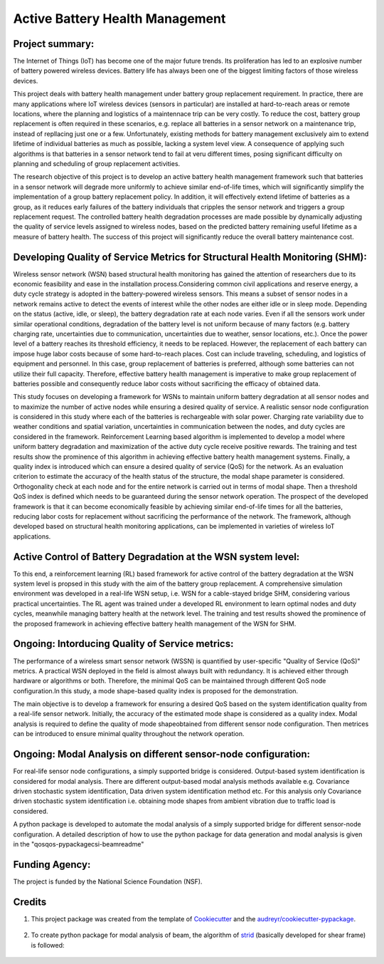 ================================
Active Battery Health Management
================================


Project summary:
------------------
The Internet of Things (IoT) has become one of the major future trends. Its proliferation has led to an explosive number of battery powered
wireless devices. Battery life has always been one of the biggest limiting factors of those wireless devices.

This project deals with battery health management under battery group replacement requirement. In practice, there are many applications 
where IoT wireless devices (sensors in particular) are installed at hard-to-reach areas or remote locations, where the planning and logistics
of a maintennace trip can be very costly. To reduce the cost, battery group replacement is often required in these scenarios, e.g. replace all
batteries in a sensor network on a maintenance trip, instead of repllacing just one or a few. Unfortunately, existing methods for battery
management exclusively aim to extend lifetime of individual batteries as much as possible, lacking a system level view. A consequence of 
applying such algorithms is that batteries in a sensor network tend to fail at veru different times, posing significant difficulty on 
planning and scheduling of group replacement activities.

The research objective of this project is to develop an active battery health management framework such that batteries in a sensor network
will degrade more uniformly to achieve similar end-of-life times, which will significantly simplify the implementation of a group battery 
replacement policy. In addition, it will effectively extend lifetime of batteries as a group, as it reduces early failures of the battery
individuals that cripples the sensor network and triggers a group replacement request. The controlled battery health degradation processes 
are made possible by dynamically adjusting the quality of service levels assigned to wireless nodes, based on the predicted battery remaining
useful lifetime as a measure of battery health. The success of this project will significantly reduce the overall battery maintenance cost.


Developing Quality of Service Metrics for Structural Health Monitoring (SHM):
-----------------------------------------------------------------------------
Wireless sensor network (WSN) based structural health monitoring has gained the attention of researchers due to its economic feasibility 
and ease in the installation process.Considering common civil applications and reserve energy, a duty cycle strategy is adopted in the
battery-powered wireless sensors. This means a subset of sensor nodes in a network remains active to detect the events of interest while 
the other nodes are either idle or in sleep mode. Depending on the status (active, idle, or sleep), the battery degradation rate at each 
node varies. Even if all the sensors work under similar operational conditions, degradation of the battery level is not uniform because 
of many factors (e.g. battery charging rate, uncertainties due to communication, uncertainties due to weather, sensor locations, etc.). 
Once the power level of a battery reaches its threshold efficiency, it needs to be replaced. However, the replacement of each battery can 
impose huge labor costs because of some hard-to-reach places. Cost can include traveling, scheduling, and logistics of equipment and 
personnel. In this case, group replacement of batteries is preferred, although some batteries can not utilize their full capacity. 
Therefore, effective battery health management is imperative to make group replacement of batteries possible and consequently reduce labor
costs without sacrificing the efficacy of obtained data. 

This study focuses on developing a framework for WSNs to maintain uniform battery degradation at all sensor nodes and to maximize the 
number of active nodes while ensuring a desired quality of service. A realistic sensor node configuration is considered in this study 
where each of the batteries is rechargeable with solar power. Charging rate variability due to weather conditions and spatial variation, 
uncertainties in communication between the nodes, and duty cycles are considered in the framework. Reinforcement Learning based algorithm 
is implemented to develop a model where uniform battery degradation and maximization of the active duty cycle receive positive rewards. The
training and test results show the prominence of this algorithm in achieving effective battery health management systems. Finally, a 
quality index is introduced which can ensure a desired quality of service (QoS) for the network. As an evaluation criterion to estimate 
the accuracy of the health status of the structure, the modal shape parameter is considered. Orthogonality check at each node and for the 
entire network is carried out in terms of modal shape. Then a threshold QoS index is defined which needs to be guaranteed during the sensor
network operation. The prospect of the developed framework is that it can become economically feasible by achieving similar end-of-life 
times for all the batteries, reducing labor costs for replacement without sacrificing the performance of the network. The framework, 
although developed based on structural health monitoring applications, can be implemented in varieties of wireless IoT applications.

Active Control of Battery Degradation at the WSN system level:
--------------------------------------------------------------
To this end, a reinforcement learning (RL) based framework for active control of the battery degradation at the WSN system level is 
propsed in this study with the aim of the battery group replacement. A comprehensive simulation environment was developed in a real-life 
WSN setup, i.e. WSN for a cable-stayed bridge SHM, considering various practical uncertainties. The RL agent was trained under a developed 
RL environment to learn optimal nodes and duty cycles, meanwhile managing battery health at the network level. The training and test 
results showed the prominence of the proposed framework in achieving effective battery health management of the WSN for SHM.

Ongoing: Intorducing Quality of Service metrics:
------------------------------------------------
The performance of a wireless smart sensor network (WSSN) is quantified by user-specific "Quality of Service (QoS)" metrics. 
A practical WSN deployed in the field is almost always built with redundancy. It is achieved either through hardware or algorithms or both. 
Therefore, the minimal QoS can be maintained through different QoS node configuration.In this study, a mode shape-based quality index is 
proposed for the demonstration. 

The main objective is to develop a framework for ensuring a desired QoS based on the system identification quality from a real-life sensor network.
Initially, the accuracy of the estimated mode shape is considered as a quality index. Modal analysis is required to define the quality of 
mode shapeobtained from different sensor node configuration. Then metrices can be introduced to ensure minimal quality throughout the 
network operation.

Ongoing: Modal Analysis on different sensor-node configuration:
---------------------------------------------------------------
For real-life sensor node configurations, a simply supported bridge is considered. Output-based system identification is considered for 
modal analysis. There are different output-based modal analysis methods available e.g. Covariance driven stochastic system identification,
Data driven system identification method etc. For this analysis only Covariance driven stochastic system identification i.e. obtaining 
mode shapes from ambient vibration due to traffic load is considered.

A python package is developed to automate the modal analysis of a simply supported bridge for different sensor-node configuration. A 
detailed description of how to use the python package for data generation and modal analysis is given in the "qos\qos-pypackage\csi-beam\readme"



Funding Agency:
---------------
The project is funded by the National Science Foundation (NSF).

Credits
-------

1. This project package was created from the template of Cookiecutter_ and the `audreyr/cookiecutter-pypackage`_.

    .. _Cookiecutter: https://github.com/audreyr/cookiecutter
    .. _`audreyr/cookiecutter-pypackage`: https://github.com/audreyr/cookiecutter-pypackage

2. To create python package for modal analysis of beam, the algorithm of strid_ (basically developed for shear frame) is followed:
     
     .. _strid: https://github.com/Gunnstein/strid